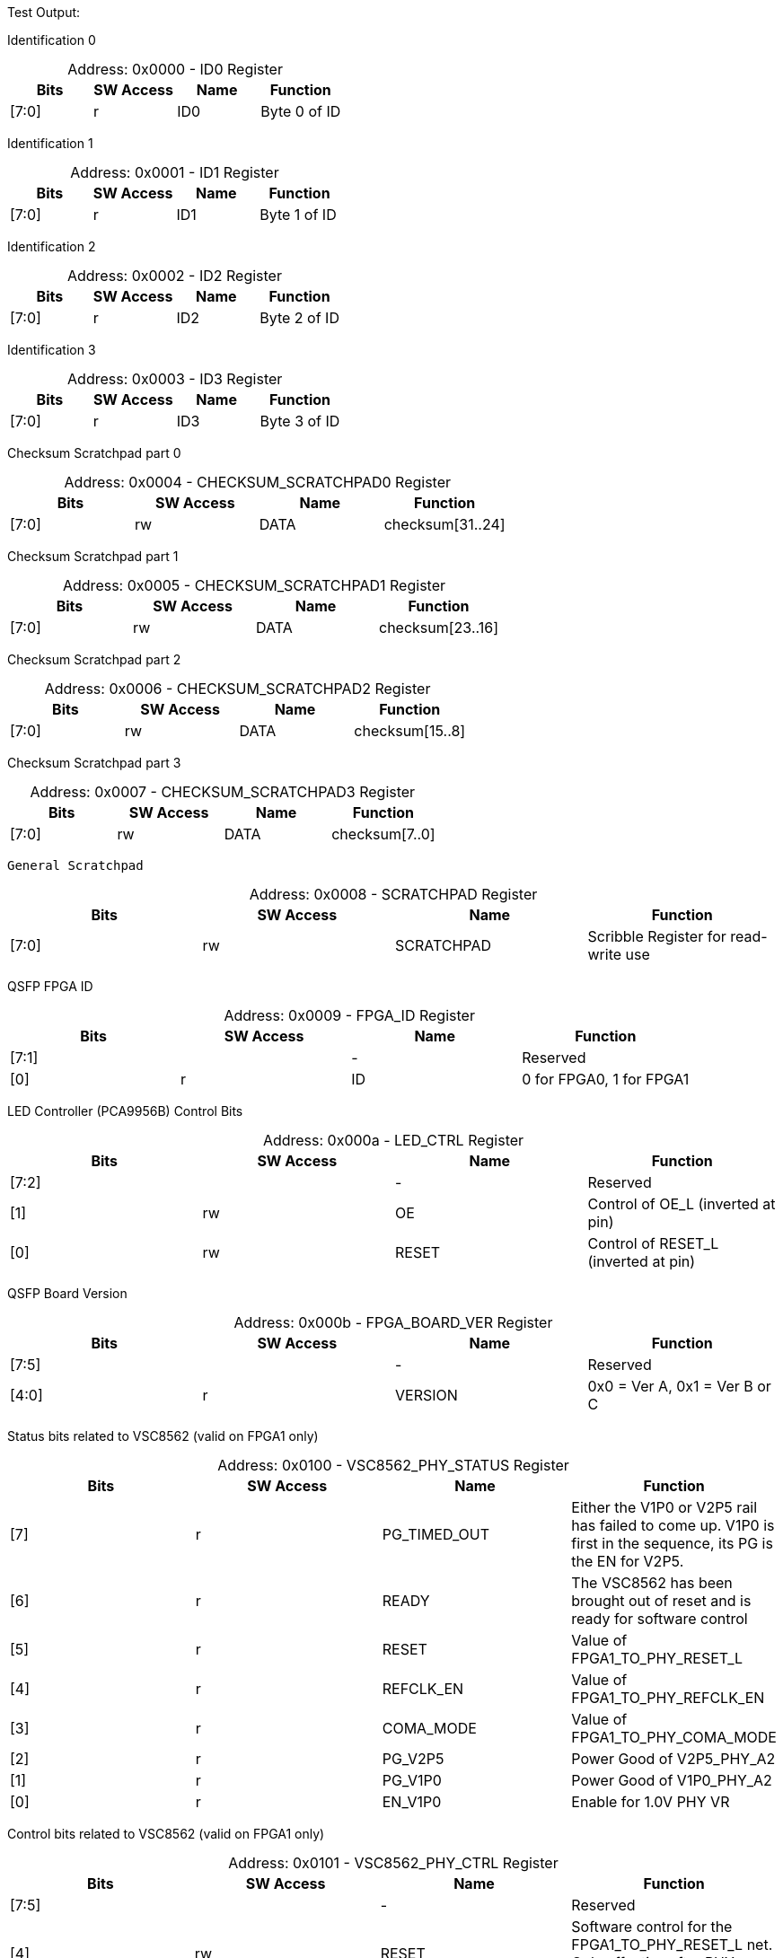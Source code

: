 
Test Output:

Identification 0
[caption="Address: "]
.0x0000 - ID0 Register
[cols=4,options="header"]
|===
| Bits | SW Access | Name | Function
|[7:0] | r | ID0 | Byte 0 of ID
|===

Identification 1
[caption="Address: "]
.0x0001 - ID1 Register
[cols=4,options="header"]
|===
| Bits | SW Access | Name | Function
|[7:0] | r | ID1 | Byte 1 of ID
|===

Identification 2
[caption="Address: "]
.0x0002 - ID2 Register
[cols=4,options="header"]
|===
| Bits | SW Access | Name | Function
|[7:0] | r | ID2 | Byte 2 of ID
|===

Identification 3
[caption="Address: "]
.0x0003 - ID3 Register
[cols=4,options="header"]
|===
| Bits | SW Access | Name | Function
|[7:0] | r | ID3 | Byte 3 of ID
|===

Checksum Scratchpad part 0
[caption="Address: "]
.0x0004 - CHECKSUM_SCRATCHPAD0 Register
[cols=4,options="header"]
|===
| Bits | SW Access | Name | Function
|[7:0] | rw | DATA | checksum[31..24]
|===

Checksum Scratchpad part 1
[caption="Address: "]
.0x0005 - CHECKSUM_SCRATCHPAD1 Register
[cols=4,options="header"]
|===
| Bits | SW Access | Name | Function
|[7:0] | rw | DATA | checksum[23..16]
|===

Checksum Scratchpad part 2
[caption="Address: "]
.0x0006 - CHECKSUM_SCRATCHPAD2 Register
[cols=4,options="header"]
|===
| Bits | SW Access | Name | Function
|[7:0] | rw | DATA | checksum[15..8]
|===

Checksum Scratchpad part 3
[caption="Address: "]
.0x0007 - CHECKSUM_SCRATCHPAD3 Register
[cols=4,options="header"]
|===
| Bits | SW Access | Name | Function
|[7:0] | rw | DATA | checksum[7..0]
|===

 General Scratchpad
[caption="Address: "]
.0x0008 - SCRATCHPAD Register
[cols=4,options="header"]
|===
| Bits | SW Access | Name | Function
|[7:0] | rw | SCRATCHPAD | Scribble Register for read-write use
|===

QSFP FPGA ID
[caption="Address: "]
.0x0009 - FPGA_ID Register
[cols=4,options="header"]
|===
| Bits | SW Access | Name | Function
|[7:1] |  | - | Reserved
|[0] | r | ID | 0 for FPGA0, 1 for FPGA1
|===

LED Controller (PCA9956B) Control Bits
[caption="Address: "]
.0x000a - LED_CTRL Register
[cols=4,options="header"]
|===
| Bits | SW Access | Name | Function
|[7:2] |  | - | Reserved
|[1] | rw | OE | Control of OE_L (inverted at pin)
|[0] | rw | RESET | Control of RESET_L (inverted at pin)
|===

QSFP Board Version
[caption="Address: "]
.0x000b - FPGA_BOARD_VER Register
[cols=4,options="header"]
|===
| Bits | SW Access | Name | Function
|[7:5] |  | - | Reserved
|[4:0] | r | VERSION | 0x0 = Ver A, 0x1 = Ver B or C
|===

Status bits related to VSC8562 (valid on FPGA1 only)
[caption="Address: "]
.0x0100 - VSC8562_PHY_STATUS Register
[cols=4,options="header"]
|===
| Bits | SW Access | Name | Function
|[7] | r | PG_TIMED_OUT | Either the V1P0 or V2P5 rail has failed to come up. V1P0 is first in the sequence, its PG is the EN for V2P5.
|[6] | r | READY | The VSC8562 has been brought out of reset and is ready for software control
|[5] | r | RESET | Value of FPGA1_TO_PHY_RESET_L
|[4] | r | REFCLK_EN | Value of FPGA1_TO_PHY_REFCLK_EN
|[3] | r | COMA_MODE | Value of FPGA1_TO_PHY_COMA_MODE
|[2] | r | PG_V2P5 | Power Good of V2P5_PHY_A2
|[1] | r | PG_V1P0 | Power Good of  V1P0_PHY_A2
|[0] | r | EN_V1P0 | Enable for 1.0V PHY VR
|===

Control bits related to VSC8562  (valid on FPGA1 only)
[caption="Address: "]
.0x0101 - VSC8562_PHY_CTRL Register
[cols=4,options="header"]
|===
| Bits | SW Access | Name | Function
|[7:5] |  | - | Reserved
|[4] | rw | RESET | Software control for the FPGA1_TO_PHY_RESET_L net. Only effective after PHY initialization.
|[3] | rw | REFCLK_EN | Software control for the FPGA1_TO_PHY_REFCLK_EN net. Only effective after PHY initialization.
|[2] | rw | CLEAR_POWER_FAULT | Setting this bit to 1 will clear the timed out state of the V1P0 and V2P5 rail controllers, allowing PHY power sequencing to be attempted again.
|[1] | rw | COMA_MODE | Software control for the FPGA1_TO_PHY_COMA_MODE net. Only effective after PHY initialization.
|[0] | rw | EN | Enable for the VSC8562 power up state machine
|===

State bits indicating the PHY oscillator is operating nominal
[caption="Address: "]
.0x0102 - VSC8562_PHY_OSC Register
[cols=4,options="header"]
|===
| Bits | SW Access | Name | Function
|[7:2] |  | - | Reserved
|[1] | rw | GOOD | Bit indicating whether or not the oscillator is operating nominal
|[0] | rw | VALID | Bit indicating whether or not the GOOD bit is valid
|===

Status bits for the SMI interface to the VSC8562 (valid on FPGA1 only)
[caption="Address: "]
.0x0103 - VSC8562_PHY_SMI_STATUS Register
[cols=4,options="header"]
|===
| Bits | SW Access | Name | Function
|[7:2] |  | - | Reserved
|[1] | r | MDINT | 1 for active interrupt (inversion of miim_phy_to_fpga_mdint_l pin)
|[0] | r | BUSY | 1 if a transaction is in progress
|===

SMI Read Data [7:0] (valid on FPGA1 only)
[caption="Address: "]
.0x0104 - VSC8562_PHY_SMI_RDATA0 Register
[cols=4,options="header"]
|===
| Bits | SW Access | Name | Function
|[7:0] | rw | DATA | Lower byte of read data
|===

SMI Read Data [15:8] (valid on FPGA1 only)
[caption="Address: "]
.0x0105 - VSC8562_PHY_SMI_RDATA1 Register
[cols=4,options="header"]
|===
| Bits | SW Access | Name | Function
|[7:0] | rw | DATA | Upper byte of read data
|===

SMI Write Data [7:0] (valid on FPGA1 only)
[caption="Address: "]
.0x0106 - VSC8562_PHY_SMI_WDATA0 Register
[cols=4,options="header"]
|===
| Bits | SW Access | Name | Function
|[7:0] | rw | DATA | Lower byte of write data
|===

SMI Write Data [15:8] (valid on FPGA1 only)
[caption="Address: "]
.0x0107 - VSC8562_PHY_SMI_WDATA1 Register
[cols=4,options="header"]
|===
| Bits | SW Access | Name | Function
|[7:0] | rw | DATA | Upper byte of write data
|===

PHY Address (valid on FPGA1 only)
[caption="Address: "]
.0x0108 - VSC8562_PHY_SMI_PHY_ADDR Register
[cols=4,options="header"]
|===
| Bits | SW Access | Name | Function
|[7:5] |  | - | Reserved
|[4:0] | rw | ADDR | Address for which PHY to configure
|===

Register Address (valid on FPGA1 only)
[caption="Address: "]
.0x0109 - VSC8562_PHY_SMI_REG_ADDR Register
[cols=4,options="header"]
|===
| Bits | SW Access | Name | Function
|[7:5] |  | - | Reserved
|[4:0] | rw | ADDR | Address for a register
|===

SMI control bits, these are one-shot registers and intended to be written in the same transaction. (valid on FPGA1 only)
[caption="Address: "]
.0x010a - VSC8562_PHY_SMI_CTRL Register
[cols=4,options="header"]
|===
| Bits | SW Access | Name | Function
|[7:2] |  | - | Reserved
|[1] | rw | START | Write a 1 here to begin a transaction
|[0] | rw | RW | Read = 0, Write = 1
|===

PHY PowerRail state (internal to FPGA)
[caption="Address: "]
.0x010b - VSC8562_PHY_RAIL_STATES Register
[cols=4,options="header"]
|===
| Bits | SW Access | Name | Function
|[7] |  | - | Reserved
|[6:4] | r | V2P5_STATE | 0x0 = Disabled, 0x1 = RampingUp, 0x2 = TimedOut, 0x3 = Aborted, 0x4 = Enabled
|[3] |  | - | Reserved
|[2:0] | r | V1P0_STATE | 0x0 = Disabled, 0x1 = RampingUp, 0x2 = TimedOut, 0x3 = Aborted, 0x4 = Enabled
|===

QSFP module I2C address
[caption="Address: "]
.0x0200 - QSFP_I2C_BUS_ADDR Register
[cols=4,options="header"]
|===
| Bits | SW Access | Name | Function
|[7] |  | - | Reserved
|[6:0] | rw | ADDR | I2C Address of QSFP module (reset: 7'b1010000)
|===

QSFP module register address
[caption="Address: "]
.0x0201 - QSFP_I2C_REG_ADDR Register
[cols=4,options="header"]
|===
| Bits | SW Access | Name | Function
|[7:0] | rw | ADDR | QSFP module register address
|===

I2C_NUM_BYTES
[caption="Address: "]
.0x0202 - QSFP_I2C_NUM_BYTES Register
[cols=4,options="header"]
|===
| Bits | SW Access | Name | Function
|[7:0] | rw | COUNT | Number of bytes to read/write in the I2C transaction. up to 128 bytes.
|===

Ports 0 -> 7 Broadcast Control
[caption="Address: "]
.0x0203 - QSFP_I2C_BCAST0 Register
[cols=4,options="header"]
|===
| Bits | SW Access | Name | Function
|[7] | rw | PORT7 | None
|[6] | rw | PORT6 | None
|[5] | rw | PORT5 | None
|[4] | rw | PORT4 | None
|[3] | rw | PORT3 | None
|[2] | rw | PORT2 | None
|[1] | rw | PORT1 | None
|[0] | rw | PORT0 | None
|===

Ports 8 -> 15 Broadcast Control
[caption="Address: "]
.0x0204 - QSFP_I2C_BCAST1 Register
[cols=4,options="header"]
|===
| Bits | SW Access | Name | Function
|[7] | rw | PORT15 | None
|[6] | rw | PORT14 | None
|[5] | rw | PORT13 | None
|[4] | rw | PORT12 | None
|[3] | rw | PORT11 | None
|[2] | rw | PORT10 | None
|[1] | rw | PORT9 | None
|[0] | rw | PORT8 | None
|===

Control bits for I2C communication.
[caption="Address: "]
.0x0205 - QSFP_I2C_CTRL Register
[cols=4,options="header"]
|===
| Bits | SW Access | Name | Function
|[7:3] |  | - | Reserved
|[2:1] | rw | OP | 2'b00 to read, 2'b01 to write, 2'b10 to random-read.
|[0] | rw | START | '1' to start next transaction.
|===

Ports 0 -> 7 I2C core status. '1' is busy.
[caption="Address: "]
.0x0206 - QSFP_I2C_BUSY0 Register
[cols=4,options="header"]
|===
| Bits | SW Access | Name | Function
|[7] | r | PORT7 | None
|[6] | r | PORT6 | None
|[5] | r | PORT5 | None
|[4] | r | PORT4 | None
|[3] | r | PORT3 | None
|[2] | r | PORT2 | None
|[1] | r | PORT1 | None
|[0] | r | PORT0 | None
|===

Ports 8 -> 15 I2C core status. '1' is busy.
[caption="Address: "]
.0x0207 - QSFP_I2C_BUSY1 Register
[cols=4,options="header"]
|===
| Bits | SW Access | Name | Function
|[7] | r | PORT15 | None
|[6] | r | PORT14 | None
|[5] | r | PORT13 | None
|[4] | r | PORT12 | None
|[3] | r | PORT11 | None
|[2] | r | PORT10 | None
|[1] | r | PORT9 | None
|[0] | r | PORT8 | None
|===

PORT0_STATUS
[caption="Address: "]
.0x0208 - QSFP_PORT0_STATUS Register
[cols=4,options="header"]
|===
| Bits | SW Access | Name | Function
|[7] |  | - | Reserved
|[6] | r | RDATA_FIFO_EMPTY | '1' if the I2C read data buffer is empty.
|[5] | r | WDATA_FIFO_EMPTY | '1' if the I2C write data buffer is empty.
|[4] | r | BUSY | '1' if the I2C bus is busy.
|[3:0] | r | ERROR | Port I2C error status
|===

PORT1_STATUS
[caption="Address: "]
.0x0209 - QSFP_PORT1_STATUS Register
[cols=4,options="header"]
|===
| Bits | SW Access | Name | Function
|[7] |  | - | Reserved
|[6] | r | RDATA_FIFO_EMPTY | '1' if the I2C read data buffer is empty.
|[5] | r | WDATA_FIFO_EMPTY | '1' if the I2C write data buffer is empty.
|[4] | r | BUSY | '1' if the I2C bus is busy.
|[3:0] | r | ERROR | Port I2C error status
|===

PORT2_STATUS
[caption="Address: "]
.0x020a - QSFP_PORT2_STATUS Register
[cols=4,options="header"]
|===
| Bits | SW Access | Name | Function
|[7] |  | - | Reserved
|[6] | r | RDATA_FIFO_EMPTY | '1' if the I2C read data buffer is empty.
|[5] | r | WDATA_FIFO_EMPTY | '1' if the I2C write data buffer is empty.
|[4] | r | BUSY | '1' if the I2C bus is busy.
|[3:0] | r | ERROR | Port I2C error status
|===

PORT3_STATUS
[caption="Address: "]
.0x020b - QSFP_PORT3_STATUS Register
[cols=4,options="header"]
|===
| Bits | SW Access | Name | Function
|[7] |  | - | Reserved
|[6] | r | RDATA_FIFO_EMPTY | '1' if the I2C read data buffer is empty.
|[5] | r | WDATA_FIFO_EMPTY | '1' if the I2C write data buffer is empty.
|[4] | r | BUSY | '1' if the I2C bus is busy.
|[3:0] | r | ERROR | Port I2C error status
|===

PORT4_STATUS
[caption="Address: "]
.0x020c - QSFP_PORT4_STATUS Register
[cols=4,options="header"]
|===
| Bits | SW Access | Name | Function
|[7] |  | - | Reserved
|[6] | r | RDATA_FIFO_EMPTY | '1' if the I2C read data buffer is empty.
|[5] | r | WDATA_FIFO_EMPTY | '1' if the I2C write data buffer is empty.
|[4] | r | BUSY | '1' if the I2C bus is busy.
|[3:0] | r | ERROR | Port I2C error status
|===

PORT5_STATUS
[caption="Address: "]
.0x020d - QSFP_PORT5_STATUS Register
[cols=4,options="header"]
|===
| Bits | SW Access | Name | Function
|[7] |  | - | Reserved
|[6] | r | RDATA_FIFO_EMPTY | '1' if the I2C read data buffer is empty.
|[5] | r | WDATA_FIFO_EMPTY | '1' if the I2C write data buffer is empty.
|[4] | r | BUSY | '1' if the I2C bus is busy.
|[3:0] | r | ERROR | Port I2C error status
|===

PORT6_STATUS
[caption="Address: "]
.0x020e - QSFP_PORT6_STATUS Register
[cols=4,options="header"]
|===
| Bits | SW Access | Name | Function
|[7] |  | - | Reserved
|[6] | r | RDATA_FIFO_EMPTY | '1' if the I2C read data buffer is empty.
|[5] | r | WDATA_FIFO_EMPTY | '1' if the I2C write data buffer is empty.
|[4] | r | BUSY | '1' if the I2C bus is busy.
|[3:0] | r | ERROR | Port I2C error status
|===

PORT7_STATUS
[caption="Address: "]
.0x020f - QSFP_PORT7_STATUS Register
[cols=4,options="header"]
|===
| Bits | SW Access | Name | Function
|[7] |  | - | Reserved
|[6] | r | RDATA_FIFO_EMPTY | '1' if the I2C read data buffer is empty.
|[5] | r | WDATA_FIFO_EMPTY | '1' if the I2C write data buffer is empty.
|[4] | r | BUSY | '1' if the I2C bus is busy.
|[3:0] | r | ERROR | Port I2C error status
|===

PORT8_STATUS
[caption="Address: "]
.0x0210 - QSFP_PORT8_STATUS Register
[cols=4,options="header"]
|===
| Bits | SW Access | Name | Function
|[7] |  | - | Reserved
|[6] | r | RDATA_FIFO_EMPTY | '1' if the I2C read data buffer is empty.
|[5] | r | WDATA_FIFO_EMPTY | '1' if the I2C write data buffer is empty.
|[4] | r | BUSY | '1' if the I2C bus is busy.
|[3:0] | r | ERROR | Port I2C error status
|===

PORT9_STATUS
[caption="Address: "]
.0x0211 - QSFP_PORT9_STATUS Register
[cols=4,options="header"]
|===
| Bits | SW Access | Name | Function
|[7] |  | - | Reserved
|[6] | r | RDATA_FIFO_EMPTY | '1' if the I2C read data buffer is empty.
|[5] | r | WDATA_FIFO_EMPTY | '1' if the I2C write data buffer is empty.
|[4] | r | BUSY | '1' if the I2C bus is busy.
|[3:0] | r | ERROR | Port I2C error status
|===

PORT10_STATUS
[caption="Address: "]
.0x0212 - QSFP_PORT10_STATUS Register
[cols=4,options="header"]
|===
| Bits | SW Access | Name | Function
|[7] |  | - | Reserved
|[6] | r | RDATA_FIFO_EMPTY | '1' if the I2C read data buffer is empty.
|[5] | r | WDATA_FIFO_EMPTY | '1' if the I2C write data buffer is empty.
|[4] | r | BUSY | '1' if the I2C bus is busy.
|[3:0] | r | ERROR | Port I2C error status
|===

PORT11_STATUS
[caption="Address: "]
.0x0213 - QSFP_PORT11_STATUS Register
[cols=4,options="header"]
|===
| Bits | SW Access | Name | Function
|[7] |  | - | Reserved
|[6] | r | RDATA_FIFO_EMPTY | '1' if the I2C read data buffer is empty.
|[5] | r | WDATA_FIFO_EMPTY | '1' if the I2C write data buffer is empty.
|[4] | r | BUSY | '1' if the I2C bus is busy.
|[3:0] | r | ERROR | Port I2C error status
|===

PORT12_STATUS
[caption="Address: "]
.0x0214 - QSFP_PORT12_STATUS Register
[cols=4,options="header"]
|===
| Bits | SW Access | Name | Function
|[7] |  | - | Reserved
|[6] | r | RDATA_FIFO_EMPTY | '1' if the I2C read data buffer is empty.
|[5] | r | WDATA_FIFO_EMPTY | '1' if the I2C write data buffer is empty.
|[4] | r | BUSY | '1' if the I2C bus is busy.
|[3:0] | r | ERROR | Port I2C error status
|===

PORT13_STATUS
[caption="Address: "]
.0x0215 - QSFP_PORT13_STATUS Register
[cols=4,options="header"]
|===
| Bits | SW Access | Name | Function
|[7] |  | - | Reserved
|[6] | r | RDATA_FIFO_EMPTY | '1' if the I2C read data buffer is empty.
|[5] | r | WDATA_FIFO_EMPTY | '1' if the I2C write data buffer is empty.
|[4] | r | BUSY | '1' if the I2C bus is busy.
|[3:0] | r | ERROR | Port I2C error status
|===

PORT14_STATUS
[caption="Address: "]
.0x0216 - QSFP_PORT14_STATUS Register
[cols=4,options="header"]
|===
| Bits | SW Access | Name | Function
|[7] |  | - | Reserved
|[6] | r | RDATA_FIFO_EMPTY | '1' if the I2C read data buffer is empty.
|[5] | r | WDATA_FIFO_EMPTY | '1' if the I2C write data buffer is empty.
|[4] | r | BUSY | '1' if the I2C bus is busy.
|[3:0] | r | ERROR | Port I2C error status
|===

PORT15_STATUS
[caption="Address: "]
.0x0217 - QSFP_PORT15_STATUS Register
[cols=4,options="header"]
|===
| Bits | SW Access | Name | Function
|[7] |  | - | Reserved
|[6] | r | RDATA_FIFO_EMPTY | '1' if the I2C read data buffer is empty.
|[5] | r | WDATA_FIFO_EMPTY | '1' if the I2C write data buffer is empty.
|[4] | r | BUSY | '1' if the I2C bus is busy.
|[3:0] | r | ERROR | Port I2C error status
|===

PORT0_CONTROL
[caption="Address: "]
.0x0218 - QSFP_PORT0_CONTROL Register
[cols=4,options="header"]
|===
| Bits | SW Access | Name | Function
|[7:3] |  | - | Reserved
|[2] | rw | RDATA_FIFO_CLEAR | Setting this bit will clear the I2C read data FIFO. This bit auto-clears.
|[1] | rw | WDATA_FIFO_CLEAR | Setting this bit will clear the I2C write data FIFO. This bit auto-clears.
|[0] | rw | CLEAR_FAULT | Setting this bit will clear a fault state. Note that if the power supply is not Aborted or TimedOut, nothing will happen. This bit auto-clears.
|===

PORT1_CONTROL
[caption="Address: "]
.0x0219 - QSFP_PORT1_CONTROL Register
[cols=4,options="header"]
|===
| Bits | SW Access | Name | Function
|[7:3] |  | - | Reserved
|[2] | rw | RDATA_FIFO_CLEAR | Setting this bit will clear the I2C read data FIFO. This bit auto-clears.
|[1] | rw | WDATA_FIFO_CLEAR | Setting this bit will clear the I2C write data FIFO. This bit auto-clears.
|[0] | rw | CLEAR_FAULT | Setting this bit will clear a fault state. Note that if the power supply is not Aborted or TimedOut, nothing will happen. This bit auto-clears.
|===

PORT2_CONTROL
[caption="Address: "]
.0x021a - QSFP_PORT2_CONTROL Register
[cols=4,options="header"]
|===
| Bits | SW Access | Name | Function
|[7:3] |  | - | Reserved
|[2] | rw | RDATA_FIFO_CLEAR | Setting this bit will clear the I2C read data FIFO. This bit auto-clears.
|[1] | rw | WDATA_FIFO_CLEAR | Setting this bit will clear the I2C write data FIFO. This bit auto-clears.
|[0] | rw | CLEAR_FAULT | Setting this bit will clear a fault state. Note that if the power supply is not Aborted or TimedOut, nothing will happen. This bit auto-clears.
|===

PORT3_CONTROL
[caption="Address: "]
.0x021b - QSFP_PORT3_CONTROL Register
[cols=4,options="header"]
|===
| Bits | SW Access | Name | Function
|[7:3] |  | - | Reserved
|[2] | rw | RDATA_FIFO_CLEAR | Setting this bit will clear the I2C read data FIFO. This bit auto-clears.
|[1] | rw | WDATA_FIFO_CLEAR | Setting this bit will clear the I2C write data FIFO. This bit auto-clears.
|[0] | rw | CLEAR_FAULT | Setting this bit will clear a fault state. Note that if the power supply is not Aborted or TimedOut, nothing will happen. This bit auto-clears.
|===

PORT4_CONTROL
[caption="Address: "]
.0x021c - QSFP_PORT4_CONTROL Register
[cols=4,options="header"]
|===
| Bits | SW Access | Name | Function
|[7:3] |  | - | Reserved
|[2] | rw | RDATA_FIFO_CLEAR | Setting this bit will clear the I2C read data FIFO. This bit auto-clears.
|[1] | rw | WDATA_FIFO_CLEAR | Setting this bit will clear the I2C write data FIFO. This bit auto-clears.
|[0] | rw | CLEAR_FAULT | Setting this bit will clear a fault state. Note that if the power supply is not Aborted or TimedOut, nothing will happen. This bit auto-clears.
|===

PORT5_CONTROL
[caption="Address: "]
.0x021d - QSFP_PORT5_CONTROL Register
[cols=4,options="header"]
|===
| Bits | SW Access | Name | Function
|[7:3] |  | - | Reserved
|[2] | rw | RDATA_FIFO_CLEAR | Setting this bit will clear the I2C read data FIFO. This bit auto-clears.
|[1] | rw | WDATA_FIFO_CLEAR | Setting this bit will clear the I2C write data FIFO. This bit auto-clears.
|[0] | rw | CLEAR_FAULT | Setting this bit will clear a fault state. Note that if the power supply is not Aborted or TimedOut, nothing will happen. This bit auto-clears.
|===

PORT6_CONTROL
[caption="Address: "]
.0x021e - QSFP_PORT6_CONTROL Register
[cols=4,options="header"]
|===
| Bits | SW Access | Name | Function
|[7:3] |  | - | Reserved
|[2] | rw | RDATA_FIFO_CLEAR | Setting this bit will clear the I2C read data FIFO. This bit auto-clears.
|[1] | rw | WDATA_FIFO_CLEAR | Setting this bit will clear the I2C write data FIFO. This bit auto-clears.
|[0] | rw | CLEAR_FAULT | Setting this bit will clear a fault state. Note that if the power supply is not Aborted or TimedOut, nothing will happen. This bit auto-clears.
|===

PORT7_CONTROL
[caption="Address: "]
.0x021f - QSFP_PORT7_CONTROL Register
[cols=4,options="header"]
|===
| Bits | SW Access | Name | Function
|[7:3] |  | - | Reserved
|[2] | rw | RDATA_FIFO_CLEAR | Setting this bit will clear the I2C read data FIFO. This bit auto-clears.
|[1] | rw | WDATA_FIFO_CLEAR | Setting this bit will clear the I2C write data FIFO. This bit auto-clears.
|[0] | rw | CLEAR_FAULT | Setting this bit will clear a fault state. Note that if the power supply is not Aborted or TimedOut, nothing will happen. This bit auto-clears.
|===

PORT8_CONTROL
[caption="Address: "]
.0x0220 - QSFP_PORT8_CONTROL Register
[cols=4,options="header"]
|===
| Bits | SW Access | Name | Function
|[7:3] |  | - | Reserved
|[2] | rw | RDATA_FIFO_CLEAR | Setting this bit will clear the I2C read data FIFO. This bit auto-clears.
|[1] | rw | WDATA_FIFO_CLEAR | Setting this bit will clear the I2C write data FIFO. This bit auto-clears.
|[0] | rw | CLEAR_FAULT | Setting this bit will clear a fault state. Note that if the power supply is not Aborted or TimedOut, nothing will happen. This bit auto-clears.
|===

PORT9_CONTROL
[caption="Address: "]
.0x0221 - QSFP_PORT9_CONTROL Register
[cols=4,options="header"]
|===
| Bits | SW Access | Name | Function
|[7:3] |  | - | Reserved
|[2] | rw | RDATA_FIFO_CLEAR | Setting this bit will clear the I2C read data FIFO. This bit auto-clears.
|[1] | rw | WDATA_FIFO_CLEAR | Setting this bit will clear the I2C write data FIFO. This bit auto-clears.
|[0] | rw | CLEAR_FAULT | Setting this bit will clear a fault state. Note that if the power supply is not Aborted or TimedOut, nothing will happen. This bit auto-clears.
|===

PORT10_CONTROL
[caption="Address: "]
.0x0222 - QSFP_PORT10_CONTROL Register
[cols=4,options="header"]
|===
| Bits | SW Access | Name | Function
|[7:3] |  | - | Reserved
|[2] | rw | RDATA_FIFO_CLEAR | Setting this bit will clear the I2C read data FIFO. This bit auto-clears.
|[1] | rw | WDATA_FIFO_CLEAR | Setting this bit will clear the I2C write data FIFO. This bit auto-clears.
|[0] | rw | CLEAR_FAULT | Setting this bit will clear a fault state. Note that if the power supply is not Aborted or TimedOut, nothing will happen. This bit auto-clears.
|===

PORT11_CONTROL
[caption="Address: "]
.0x0223 - QSFP_PORT11_CONTROL Register
[cols=4,options="header"]
|===
| Bits | SW Access | Name | Function
|[7:3] |  | - | Reserved
|[2] | rw | RDATA_FIFO_CLEAR | Setting this bit will clear the I2C read data FIFO. This bit auto-clears.
|[1] | rw | WDATA_FIFO_CLEAR | Setting this bit will clear the I2C write data FIFO. This bit auto-clears.
|[0] | rw | CLEAR_FAULT | Setting this bit will clear a fault state. Note that if the power supply is not Aborted or TimedOut, nothing will happen. This bit auto-clears.
|===

PORT12_CONTROL
[caption="Address: "]
.0x0224 - QSFP_PORT12_CONTROL Register
[cols=4,options="header"]
|===
| Bits | SW Access | Name | Function
|[7:3] |  | - | Reserved
|[2] | rw | RDATA_FIFO_CLEAR | Setting this bit will clear the I2C read data FIFO. This bit auto-clears.
|[1] | rw | WDATA_FIFO_CLEAR | Setting this bit will clear the I2C write data FIFO. This bit auto-clears.
|[0] | rw | CLEAR_FAULT | Setting this bit will clear a fault state. Note that if the power supply is not Aborted or TimedOut, nothing will happen. This bit auto-clears.
|===

PORT13_CONTROL
[caption="Address: "]
.0x0225 - QSFP_PORT13_CONTROL Register
[cols=4,options="header"]
|===
| Bits | SW Access | Name | Function
|[7:3] |  | - | Reserved
|[2] | rw | RDATA_FIFO_CLEAR | Setting this bit will clear the I2C read data FIFO. This bit auto-clears.
|[1] | rw | WDATA_FIFO_CLEAR | Setting this bit will clear the I2C write data FIFO. This bit auto-clears.
|[0] | rw | CLEAR_FAULT | Setting this bit will clear a fault state. Note that if the power supply is not Aborted or TimedOut, nothing will happen. This bit auto-clears.
|===

PORT14_CONTROL
[caption="Address: "]
.0x0226 - QSFP_PORT14_CONTROL Register
[cols=4,options="header"]
|===
| Bits | SW Access | Name | Function
|[7:3] |  | - | Reserved
|[2] | rw | RDATA_FIFO_CLEAR | Setting this bit will clear the I2C read data FIFO. This bit auto-clears.
|[1] | rw | WDATA_FIFO_CLEAR | Setting this bit will clear the I2C write data FIFO. This bit auto-clears.
|[0] | rw | CLEAR_FAULT | Setting this bit will clear a fault state. Note that if the power supply is not Aborted or TimedOut, nothing will happen. This bit auto-clears.
|===

PORT15_CONTROL
[caption="Address: "]
.0x0227 - QSFP_PORT15_CONTROL Register
[cols=4,options="header"]
|===
| Bits | SW Access | Name | Function
|[7:3] |  | - | Reserved
|[2] | rw | RDATA_FIFO_CLEAR | Setting this bit will clear the I2C read data FIFO. This bit auto-clears.
|[1] | rw | WDATA_FIFO_CLEAR | Setting this bit will clear the I2C write data FIFO. This bit auto-clears.
|[0] | rw | CLEAR_FAULT | Setting this bit will clear a fault state. Note that if the power supply is not Aborted or TimedOut, nothing will happen. This bit auto-clears.
|===

Ports 0 -> 7 HSC Enable. Clear bit to remove module power.
[caption="Address: "]
.0x0228 - QSFP_POWER_EN0 Register
[cols=4,options="header"]
|===
| Bits | SW Access | Name | Function
|[7] | r | PORT7 | None
|[6] | r | PORT6 | None
|[5] | r | PORT5 | None
|[4] | r | PORT4 | None
|[3] | r | PORT3 | None
|[2] | r | PORT2 | None
|[1] | r | PORT1 | None
|[0] | r | PORT0 | None
|===

Ports 8 -> 15 HSC Enable. Clear bit to remove module power.
[caption="Address: "]
.0x0229 - QSFP_POWER_EN1 Register
[cols=4,options="header"]
|===
| Bits | SW Access | Name | Function
|[7] | r | PORT15 | None
|[6] | r | PORT14 | None
|[5] | r | PORT13 | None
|[4] | r | PORT12 | None
|[3] | r | PORT11 | None
|[2] | r | PORT10 | None
|[1] | r | PORT9 | None
|[0] | r | PORT8 | None
|===

Ports 0 -> 7 HSC power good
[caption="Address: "]
.0x022a - QSFP_POWER_GOOD0 Register
[cols=4,options="header"]
|===
| Bits | SW Access | Name | Function
|[7] | r | PORT7 | None
|[6] | r | PORT6 | None
|[5] | r | PORT5 | None
|[4] | r | PORT4 | None
|[3] | r | PORT3 | None
|[2] | r | PORT2 | None
|[1] | r | PORT1 | None
|[0] | r | PORT0 | None
|===

Ports 8 -> 15 HSC power good
[caption="Address: "]
.0x022b - QSFP_POWER_GOOD1 Register
[cols=4,options="header"]
|===
| Bits | SW Access | Name | Function
|[7] | r | PORT15 | None
|[6] | r | PORT14 | None
|[5] | r | PORT13 | None
|[4] | r | PORT12 | None
|[3] | r | PORT11 | None
|[2] | r | PORT10 | None
|[1] | r | PORT9 | None
|[0] | r | PORT8 | None
|===

Ports 0 -> 7 HSC power good not asserted within period after enabled
[caption="Address: "]
.0x022c - QSFP_POWER_GOOD_TIMEOUT0 Register
[cols=4,options="header"]
|===
| Bits | SW Access | Name | Function
|[7] | r | PORT7 | None
|[6] | r | PORT6 | None
|[5] | r | PORT5 | None
|[4] | r | PORT4 | None
|[3] | r | PORT3 | None
|[2] | r | PORT2 | None
|[1] | r | PORT1 | None
|[0] | r | PORT0 | None
|===

Ports 8 -> 15 HSC power good not asserted within period after enabled
[caption="Address: "]
.0x022d - QSFP_POWER_GOOD_TIMEOUT1 Register
[cols=4,options="header"]
|===
| Bits | SW Access | Name | Function
|[7] | r | PORT15 | None
|[6] | r | PORT14 | None
|[5] | r | PORT13 | None
|[4] | r | PORT12 | None
|[3] | r | PORT11 | None
|[2] | r | PORT10 | None
|[1] | r | PORT9 | None
|[0] | r | PORT8 | None
|===

Ports 0 -> 7 HSC power good lost after successful enable
[caption="Address: "]
.0x022e - QSFP_POWER_GOOD_LOST0 Register
[cols=4,options="header"]
|===
| Bits | SW Access | Name | Function
|[7] | r | PORT7 | None
|[6] | r | PORT6 | None
|[5] | r | PORT5 | None
|[4] | r | PORT4 | None
|[3] | r | PORT3 | None
|[2] | r | PORT2 | None
|[1] | r | PORT1 | None
|[0] | r | PORT0 | None
|===

Ports 8 -> 15 HSC power good lost after successful enable
[caption="Address: "]
.0x022f - QSFP_POWER_GOOD_LOST1 Register
[cols=4,options="header"]
|===
| Bits | SW Access | Name | Function
|[7] | r | PORT15 | None
|[6] | r | PORT14 | None
|[5] | r | PORT13 | None
|[4] | r | PORT12 | None
|[3] | r | PORT11 | None
|[2] | r | PORT10 | None
|[1] | r | PORT9 | None
|[0] | r | PORT8 | None
|===

Ports 0 -> 7 Module ResetL
[caption="Address: "]
.0x0230 - QSFP_MOD_RESETL0 Register
[cols=4,options="header"]
|===
| Bits | SW Access | Name | Function
|[7] | rw | PORT7 | None
|[6] | rw | PORT6 | None
|[5] | rw | PORT5 | None
|[4] | rw | PORT4 | None
|[3] | rw | PORT3 | None
|[2] | rw | PORT2 | None
|[1] | rw | PORT1 | None
|[0] | rw | PORT0 | None
|===

Ports 8 -> 15 Module ResetL
[caption="Address: "]
.0x0231 - QSFP_MOD_RESETL1 Register
[cols=4,options="header"]
|===
| Bits | SW Access | Name | Function
|[7] | rw | PORT15 | None
|[6] | rw | PORT14 | None
|[5] | rw | PORT13 | None
|[4] | rw | PORT12 | None
|[3] | rw | PORT11 | None
|[2] | rw | PORT10 | None
|[1] | rw | PORT9 | None
|[0] | rw | PORT8 | None
|===

Ports 0 -> 7 Module LPMode/TxDis
[caption="Address: "]
.0x0232 - QSFP_MOD_LPMODE0 Register
[cols=4,options="header"]
|===
| Bits | SW Access | Name | Function
|[7] | rw | PORT7 | None
|[6] | rw | PORT6 | None
|[5] | rw | PORT5 | None
|[4] | rw | PORT4 | None
|[3] | rw | PORT3 | None
|[2] | rw | PORT2 | None
|[1] | rw | PORT1 | None
|[0] | rw | PORT0 | None
|===

Ports 8 -> 15 Module LPMode/TxDis
[caption="Address: "]
.0x0233 - QSFP_MOD_LPMODE1 Register
[cols=4,options="header"]
|===
| Bits | SW Access | Name | Function
|[7] | rw | PORT15 | None
|[6] | rw | PORT14 | None
|[5] | rw | PORT13 | None
|[4] | rw | PORT12 | None
|[3] | rw | PORT11 | None
|[2] | rw | PORT10 | None
|[1] | rw | PORT9 | None
|[0] | rw | PORT8 | None
|===

Ports 0 -> 7 Module ModPrsL
[caption="Address: "]
.0x0234 - QSFP_MOD_MODPRSL0 Register
[cols=4,options="header"]
|===
| Bits | SW Access | Name | Function
|[7] | r | PORT7 | None
|[6] | r | PORT6 | None
|[5] | r | PORT5 | None
|[4] | r | PORT4 | None
|[3] | r | PORT3 | None
|[2] | r | PORT2 | None
|[1] | r | PORT1 | None
|[0] | r | PORT0 | None
|===

Ports 8 -> 15 Module ModPrsL
[caption="Address: "]
.0x0235 - QSFP_MOD_MODPRSL1 Register
[cols=4,options="header"]
|===
| Bits | SW Access | Name | Function
|[7] | r | PORT15 | None
|[6] | r | PORT14 | None
|[5] | r | PORT13 | None
|[4] | r | PORT12 | None
|[3] | r | PORT11 | None
|[2] | r | PORT10 | None
|[1] | r | PORT9 | None
|[0] | r | PORT8 | None
|===

Ports 0 -> 7 Module IntL/RxLOS
[caption="Address: "]
.0x0236 - QSFP_MOD_INTL0 Register
[cols=4,options="header"]
|===
| Bits | SW Access | Name | Function
|[7] | r | PORT7 | None
|[6] | r | PORT6 | None
|[5] | r | PORT5 | None
|[4] | r | PORT4 | None
|[3] | r | PORT3 | None
|[2] | r | PORT2 | None
|[1] | r | PORT1 | None
|[0] | r | PORT0 | None
|===

Ports 8 -> 15 Module IntL/RxLOS
[caption="Address: "]
.0x0237 - QSFP_MOD_INTL1 Register
[cols=4,options="header"]
|===
| Bits | SW Access | Name | Function
|[7] | r | PORT15 | None
|[6] | r | PORT14 | None
|[5] | r | PORT13 | None
|[4] | r | PORT12 | None
|[3] | r | PORT11 | None
|[2] | r | PORT10 | None
|[1] | r | PORT9 | None
|[0] | r | PORT8 | None
|===

Port 0 I2C data FIFOs. Reading this address pulls from the rdata FIFO, writing it pushes to the wdata FIFO.
[caption="Address: "]
.0x0280 - QSFP_PORT0_I2C_DATA Register
[cols=4,options="header"]
|===
| Bits | SW Access | Name | Function
|[7:0] | r | DATA | None
|===

Port 1 I2C data FIFOs. Reading this address pulls from the rdata FIFO, writing it pushes to the wdata FIFO.
[caption="Address: "]
.0x0281 - QSFP_PORT1_I2C_DATA Register
[cols=4,options="header"]
|===
| Bits | SW Access | Name | Function
|[7:0] | r | DATA | None
|===

Port 2 I2C data FIFOs. Reading this address pulls from the rdata FIFO, writing it pushes to the wdata FIFO.
[caption="Address: "]
.0x0282 - QSFP_PORT2_I2C_DATA Register
[cols=4,options="header"]
|===
| Bits | SW Access | Name | Function
|[7:0] | r | DATA | None
|===

Port 3 I2C data FIFOs. Reading this address pulls from the rdata FIFO, writing it pushes to the wdata FIFO.
[caption="Address: "]
.0x0283 - QSFP_PORT3_I2C_DATA Register
[cols=4,options="header"]
|===
| Bits | SW Access | Name | Function
|[7:0] | r | DATA | None
|===

Port 4 I2C data FIFOs. Reading this address pulls from the rdata FIFO, writing it pushes to the wdata FIFO.
[caption="Address: "]
.0x0284 - QSFP_PORT4_I2C_DATA Register
[cols=4,options="header"]
|===
| Bits | SW Access | Name | Function
|[7:0] | r | DATA | None
|===

Port 5 I2C data FIFOs. Reading this address pulls from the rdata FIFO, writing it pushes to the wdata FIFO.
[caption="Address: "]
.0x0285 - QSFP_PORT5_I2C_DATA Register
[cols=4,options="header"]
|===
| Bits | SW Access | Name | Function
|[7:0] | r | DATA | None
|===

Port 6 I2C data FIFOs. Reading this address pulls from the rdata FIFO, writing it pushes to the wdata FIFO.
[caption="Address: "]
.0x0286 - QSFP_PORT6_I2C_DATA Register
[cols=4,options="header"]
|===
| Bits | SW Access | Name | Function
|[7:0] | r | DATA | None
|===

Port 7 I2C data FIFOs. Reading this address pulls from the rdata FIFO, writing it pushes to the wdata FIFO.
[caption="Address: "]
.0x0287 - QSFP_PORT7_I2C_DATA Register
[cols=4,options="header"]
|===
| Bits | SW Access | Name | Function
|[7:0] | r | DATA | None
|===

Port 8 I2C data FIFOs. Reading this address pulls from the rdata FIFO, writing it pushes to the wdata FIFO.
[caption="Address: "]
.0x0288 - QSFP_PORT8_I2C_DATA Register
[cols=4,options="header"]
|===
| Bits | SW Access | Name | Function
|[7:0] | r | DATA | None
|===

Port 9 I2C data FIFOs. Reading this address pulls from the rdata FIFO, writing it pushes to the wdata FIFO.
[caption="Address: "]
.0x0289 - QSFP_PORT9_I2C_DATA Register
[cols=4,options="header"]
|===
| Bits | SW Access | Name | Function
|[7:0] | r | DATA | None
|===

Port 10 I2C data FIFOs. Reading this address pulls from the rdata FIFO, writing it pushes to the wdata FIFO.
[caption="Address: "]
.0x028a - QSFP_PORT10_I2C_DATA Register
[cols=4,options="header"]
|===
| Bits | SW Access | Name | Function
|[7:0] | r | DATA | None
|===

Port 11 I2C data FIFOs. Reading this address pulls from the rdata FIFO, writing it pushes to the wdata FIFO.
[caption="Address: "]
.0x028b - QSFP_PORT11_I2C_DATA Register
[cols=4,options="header"]
|===
| Bits | SW Access | Name | Function
|[7:0] | r | DATA | None
|===

Port 12 I2C data FIFOs. Reading this address pulls from the rdata FIFO, writing it pushes to the wdata FIFO.
[caption="Address: "]
.0x028c - QSFP_PORT12_I2C_DATA Register
[cols=4,options="header"]
|===
| Bits | SW Access | Name | Function
|[7:0] | r | DATA | None
|===

Port 13 I2C data FIFOs. Reading this address pulls from the rdata FIFO, writing it pushes to the wdata FIFO.
[caption="Address: "]
.0x028d - QSFP_PORT13_I2C_DATA Register
[cols=4,options="header"]
|===
| Bits | SW Access | Name | Function
|[7:0] | r | DATA | None
|===

Port 14 I2C data FIFOs. Reading this address pulls from the rdata FIFO, writing it pushes to the wdata FIFO.
[caption="Address: "]
.0x028e - QSFP_PORT14_I2C_DATA Register
[cols=4,options="header"]
|===
| Bits | SW Access | Name | Function
|[7:0] | r | DATA | None
|===

Port 15 I2C data FIFOs. Reading this address pulls from the rdata FIFO, writing it pushes to the wdata FIFO.
[caption="Address: "]
.0x028f - QSFP_PORT15_I2C_DATA Register
[cols=4,options="header"]
|===
| Bits | SW Access | Name | Function
|[7:0] | r | DATA | None
|===




